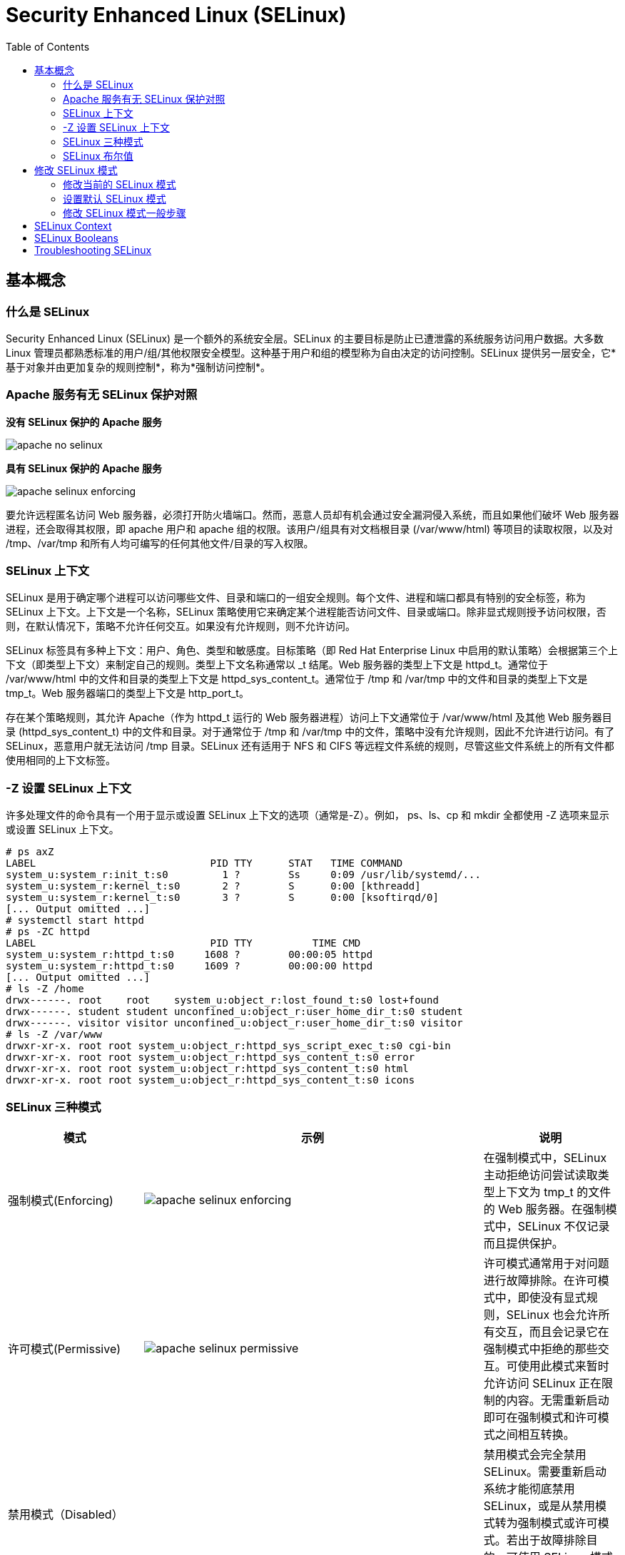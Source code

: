 
= Security Enhanced Linux (SELinux)
:toc: manual

== 基本概念

=== 什么是 SELinux

Security Enhanced Linux (SELinux) 是一个额外的系统安全层。SELinux 的主要目标是防止已遭泄露的系统服务访问用户数据。大多数 Linux 管理员都熟悉标准的用户/组/其他权限安全模型。这种基于用户和组的模型称为自由决定的访问控制。SELinux 提供另一层安全，它*基于对象并由更加复杂的规则控制*，称为*强制访问控制*。

===  Apache 服务有无 SELinux 保护对照

.*没有 SELinux 保护的 Apache 服务*
image:img/apache-no-selinux.png[]

.*具有 SELinux 保护的 Apache 服务*
image:img/apache-selinux-enforcing.png[]

要允许远程匿名访问 Web 服务器，必须打开防火墙端口。然而，恶意人员却有机会通过安全漏洞侵入系统，而且如果他们破坏 Web 服务器进程，还会取得其权限，即 apache 用户和 apache 组的权限。该用户/组具有对文档根目录 (/var/www/html) 等项目的读取权限，以及对 /tmp、/var/tmp 和所有人均可编写的任何其他文件/目录的写入权限。

=== SELinux 上下文

SELinux 是用于确定哪个进程可以访问哪些文件、目录和端口的一组安全规则。每个文件、进程和端口都具有特别的安全标签，称为 SELinux 上下文。上下文是一个名称，SELinux 策略使用它来确定某个进程能否访问文件、目录或端口。除非显式规则授予访问权限，否则，在默认情况下，策略不允许任何交互。如果没有允许规则，则不允许访问。

SELinux 标签具有多种上下文：用户、角色、类型和敏感度。目标策略（即 Red Hat Enterprise Linux 中启用的默认策略）会根据第三个上下文（即类型上下文）来制定自己的规则。类型上下文名称通常以 _t 结尾。Web 服务器的类型上下文是 httpd_t。通常位于 /var/www/html 中的文件和目录的类型上下文是 httpd_sys_content_t。通常位于 /tmp 和 /var/tmp 中的文件和目录的类型上下文是 tmp_t。Web 服务器端口的类型上下文是 http_port_t。

存在某个策略规则，其允许 Apache（作为 httpd_t 运行的 Web 服务器进程）访问上下文通常位于 /var/www/html 及其他 Web 服务器目录 (httpd_sys_content_t) 中的文件和目录。对于通常位于 /tmp 和 /var/tmp 中的文件，策略中没有允许规则，因此不允许进行访问。有了 SELinux，恶意用户就无法访问 /tmp 目录。SELinux 还有适用于 NFS 和 CIFS 等远程文件系统的规则，尽管这些文件系统上的所有文件都使用相同的上下文标签。

=== -Z 设置 SELinux 上下文

许多处理文件的命令具有一个用于显示或设置 SELinux 上下文的选项（通常是-Z）。例如， ps、ls、cp 和 mkdir 全都使用 -Z 选项来显示或设置 SELinux 上下文。

[source, text]
----
# ps axZ
LABEL                             PID TTY      STAT   TIME COMMAND
system_u:system_r:init_t:s0         1 ?        Ss     0:09 /usr/lib/systemd/...
system_u:system_r:kernel_t:s0       2 ?        S      0:00 [kthreadd]
system_u:system_r:kernel_t:s0       3 ?        S      0:00 [ksoftirqd/0]
[... Output omitted ...]
# systemctl start httpd
# ps -ZC httpd
LABEL                             PID TTY          TIME CMD
system_u:system_r:httpd_t:s0     1608 ?        00:00:05 httpd
system_u:system_r:httpd_t:s0     1609 ?        00:00:00 httpd
[... Output omitted ...]
# ls -Z /home
drwx------. root    root    system_u:object_r:lost_found_t:s0 lost+found
drwx------. student student unconfined_u:object_r:user_home_dir_t:s0 student
drwx------. visitor visitor unconfined_u:object_r:user_home_dir_t:s0 visitor
# ls -Z /var/www
drwxr-xr-x. root root system_u:object_r:httpd_sys_script_exec_t:s0 cgi-bin
drwxr-xr-x. root root system_u:object_r:httpd_sys_content_t:s0 error
drwxr-xr-x. root root system_u:object_r:httpd_sys_content_t:s0 html
drwxr-xr-x. root root system_u:object_r:httpd_sys_content_t:s0 icons
----

=== SELinux 三种模式

[cols="2,5a,2"]
|===
|模式 |示例 |说明

|强制模式(Enforcing)
|image:img/apache-selinux-enforcing.png[]
|在强制模式中，SELinux 主动拒绝访问尝试读取类型上下文为 tmp_t 的文件的 Web 服务器。在强制模式中，SELinux 不仅记录而且提供保护。

|许可模式(Permissive)
|image:img/apache-selinux-permissive.png[]
|许可模式通常用于对问题进行故障排除。在许可模式中，即使没有显式规则，SELinux 也会允许所有交互，而且会记录它在强制模式中拒绝的那些交互。可使用此模式来暂时允许访问 SELinux 正在限制的内容。无需重新启动即可在强制模式和许可模式之间相互转换。

|禁用模式（Disabled）
|
|禁用模式会完全禁用 SELinux。需要重新启动系统才能彻底禁用 SELinux，或是从禁用模式转为强制模式或许可模式。若出于故障排除目的，可使用 SELinux 模式暂时禁用 SELinux 保护。
|===


NOTE: 最好使用许可模式，而不是彻底关闭 SELinux。原因之一在于即使在许可模式中，内核也将根据需要自动维护 SELinux 文件系统标签，从而避免为了启用 SELinux 而重启系统时，重新标记文件系统所带来的昂贵费用。

[source,text]
.*要显示当前使用的有效 SELinux 模式*
----
# getenforce
Enforcing
----

=== SELinux 布尔值

SELinux 布尔值是更改 SELinux 策略行为的开关。SELinux 布尔值是可以启用或禁用的规则。安全管理员可以使用 SELinux 布尔值来有选择地调整策略。

`getsebool` 命令用于显示 SELinux 布尔值及其当前值。-a 选项可使此命令列出所有布尔值。

[source, text]
----
# getsebool -a
abrt_anon_write --> off
abrt_handle_event --> off
abrt_upload_watch_anon_write --> on
antivirus_can_scan_system --> off
antivirus_use_jit --> off
auditadm_exec_content --> on
authlogin_nsswitch_use_ldap --> off
...
----

== 修改 SELinux 模式

=== 修改当前的 SELinux 模式

`setenforce` 命令修改当前的 SELinux 模式：

[source, text]
----
# getenforce
Enforcing
# setenforce
usage:  setenforce [ Enforcing | Permissive | 1 | 0 ]
# setenforce 0
# getenforce
Permissive
# setenforce Enforcing
# getenforce
Enforcing
----

暂时性设置 SELinux 模式的另一种做法是在启动时将参数传递给内核。传递内核参数 *enforcing=0* 会使系统在启动时进入许可模式。值 1 将指定强制模式。可在指定 *selinux=0* 参数时禁用 SELinux。值 1 将启用 SELinux。

=== 设置默认 SELinux 模式

确定在启动时使用哪种 SELinux 模式的配置文件是 `/etc/selinux/config`。请注意，该文件包含一些有用的注释：

[source, text]
----
# This file controls the state of SELinux on the system.
# SELINUX= can take one of these three values:
#     enforcing - SELinux security policy is enforced.
#     permissive - SELinux prints warnings instead of enforcing.
#     disabled - No SELinux policy is loaded.
SELINUX=enforcing
# SELINUXTYPE= can take one of these two values:
#     targeted - Targeted processes are protected,
#     minimum - Modification of targeted policy. Only selected processes
#               are protected. 
#     mls - Multi Level Security protection.
SELINUXTYPE=targeted
----

使用 `/etc/selinux/config` 更改启动时的默认 SELinux 模式。在上述示例中，它被设置为强制模式。

传递 *selinux=* 和/或 *enforcing=* 内核参数会覆盖在`/etc/selinux/config` 中指定的任何默认值。

=== 修改 SELinux 模式一般步骤

[source, text]
.*1 - 查看默认 SELinux 的模式*
----
# getenforce 
Enforcing
----

[source, text]
.*2 - 修改默认 SELinux 的模式为 Permissive，并重起使生效*
----
# vim /etc/sysconfig/selinux
# grep '^SELINUX' /etc/selinux/config
SELINUX=permissive
SELINUXTYPE=targeted
# reboot
----

[source, text]
.*3 - 查看 SELinux Permissive 模式是否生效*
----
# getenforce 
Permissive
----

[source, text]
.*4 - 修改默认 SELinux 模式为 Enforcing*
----
# vim /etc/sysconfig/selinux
# grep '^SELINUX' /etc/selinux/config
SELINUX=enforcing
SELINUXTYPE=targeted
----

[source, text]
.*5 - 修改当前 SELinux 模式为 Enforcing*
----
# setenforce 1
# getenforce 
Enforcing
----

== SELinux Context

[source,text]
.*Changing the SELinux context*
----
# mkdir /virtual
# ls -Zd /virtual/
unconfined_u:object_r:default_t:s0 /virtual/
# chcon -t httpd_sys_content_t /virtual
# ls -Zd /virtual/
unconfined_u:object_r:httpd_sys_content_t:s0 /virtual/
# restorecon -v /virtual
restorecon reset /virtual context unconfined_u:object_r:httpd_sys_content_t:s0->unconfined_u:object_r:default_t:s0
# ls -Zd /virtual/
unconfined_u:object_r:default_t:s0 /virtual/
----

[source,text]
.*Defining SELinux default file context rules*
----
# touch /tmp/file1 /tmp/file2
# ls -Z /tmp/file*
unconfined_u:object_r:user_tmp_t:s0 /tmp/file1  unconfined_u:object_r:user_tmp_t:s0 /tmp/file2
# mv /tmp/file1 /var/www/html/
# mv /tmp/file2 /var/www/html/
# restorecon -Rv /var/www/
restorecon reset /var/www/html/file1 context unconfined_u:object_r:user_tmp_t:s0->unconfined_u:object_r:httpd_sys_content_t:s0
restorecon reset /var/www/html/file2 context unconfined_u:object_r:user_tmp_t:s0->unconfined_u:object_r:httpd_sys_content_t:s0
# ls -Z /var/www/html/file*
unconfined_u:object_r:httpd_sys_content_t:s0 /var/www/html/file1  unconfined_u:object_r:httpd_sys_content_t:s0 /var/www/html/file2

# touch /virtual/index.html
# ls -Zd /virtual/
unconfined_u:object_r:default_t:s0 /virtual/
# ls -Z /virtual/
unconfined_u:object_r:default_t:s0 index.html
# semanage fcontext -a -t httpd_sys_content_t '/virtual(/.*)?'
# restorecon -RFvv /virtual
restorecon reset /virtual context unconfined_u:object_r:default_t:s0->system_u:object_r:httpd_sys_content_t:s0
restorecon reset /virtual/index.html context unconfined_u:object_r:default_t:s0->system_u:object_r:httpd_sys_content_t:s0
# ls -Zd /virtual/
system_u:object_r:httpd_sys_content_t:s0 /virtual/
# ls -Z /virtual/
system_u:object_r:httpd_sys_content_t:s0 index.html
----

== SELinux Booleans

[source,shell]
.*Changing SELinux Booleans*
----
# getsebool httpd_enable_homedirs
httpd_enable_homedirs --> off
# setsebool httpd_enable_homedirs on
# semanage boolean -l | grep httpd_enable_homedirs
httpd_enable_homedirs          (on   ,  off)  Allow httpd to enable homedirs
# getsebool httpd_enable_homedirs 
httpd_enable_homedirs --> on
# setsebool -P httpd_enable_homedirs on
# semanage boolean -l | grep httpd_enable_homedirs
httpd_enable_homedirs          (on   ,   on)  Allow httpd to enable homedirs
----

== Troubleshooting SELinux

Basic Troubleshooting Steps:

1. Before thinking of making any adjustments, consider that SELinux may be doing its job correctly by prohibiting the attempted access. If a web server tries to access files in `/home`, this could signal a compromise of the service if web content isn't published by users. If access should have been granted, then additional steps need to be taken to solve the problem.
2. The most common SELinux issue is an incorrect file context. This can occur when a file is created in a location with one file context and moved into a place where a different context is expected. In most cases, running **restorecon** will correct the issue. Correcting issues in this way has a very narrow impact on the security of the rest of the system.
3. Another remedy for a too-restrictive access could be the adjustment of a Boolean. For example, the **ftpd_anon_write** Boolean controls whether anonymous FTP users can upload files. This Boolean would have to be turned on if it is desirable to allow anonymous FTP users to upload files to a server. Adjusting Booleans requires more care because they can have a broad impact on system security.
4. It is possible that the SELinux policy has a bug that prevents a legitimate access. Since SELinux has matured, this is a rare occurrence.

[source,shell]
.*Monitoring SELinux violations*
----
# touch /root/file3
# mv /root/file3 /var/www/html/
# systemctl restart httpd
# curl http://10.66.192.120/file3
<!DOCTYPE HTML PUBLIC "-//IETF//DTD HTML 2.0//EN">
<html><head>
<title>403 Forbidden</title>
</head><body>
<h1>Forbidden</h1>
<p>You don't have permission to access /file3
on this server.</p>
</body></html>
# ls -Z /var/www/html/
-rw-r--r--. root root unconfined_u:object_r:admin_home_t:s0 file3
-rw-r--r--. root root unconfined_u:object_r:httpd_sys_content_t:s0 index.html

# tail /var/log/audit/audit.log
...
type=AVC msg=audit(1497323187.810:1280): avc:  denied  { getattr } for  pid=3511 comm="httpd" path="/var/www/html/file3" dev="dm-0" ino=101765410 scontext=system_u:system_r:httpd_t:s0 tcontext=unconfined_u:object_r:admin_home_t:s0 tclass=file
...

# tail /var/log/messages
Jun 12 23:06:54 ksoong setroubleshoot: SELinux is preventing httpd from getattr access on the file /var/www/html/file3. For complete SELinux messages. run sealert -l 9841b5dd-cb32-4506-84b7-888a1564e1d9

# sealert -l 9841b5dd-cb32-4506-84b7-888a1564e1d9
SELinux is preventing httpd from getattr access on the file /var/www/html/file3.

*****  Plugin restorecon (99.5 confidence) suggests   ************************

If you want to fix the label. 
/var/www/html/file3 default label should be httpd_sys_content_t.
Then you can run restorecon.
Do
# /sbin/restorecon -v /var/www/html/file3

*****  Plugin catchall (1.49 confidence) suggests   **************************

If you believe that httpd should be allowed getattr access on the file3 file by default.
Then you should report this as a bug.
You can generate a local policy module to allow this access.
Do
allow this access for now by executing:
# ausearch -c 'httpd' --raw | audit2allow -M my-httpd
# semodule -i my-httpd.pp


Additional Information:
Source Context                system_u:system_r:httpd_t:s0
Target Context                unconfined_u:object_r:admin_home_t:s0
Target Objects                /var/www/html/file3 [ file ]
Source                        httpd
Source Path                   httpd
Port                          <Unknown>
Host                          ksoong.com
Source RPM Packages           
Target RPM Packages           
Policy RPM                    selinux-policy-3.13.1-102.el7_3.16.noarch
Selinux Enabled               True
Policy Type                   targeted
Enforcing Mode                Enforcing
Host Name                     ksoong.com
Platform                      Linux ksoong.com 3.10.0-514.16.1.el7.x86_64 #1 SMP
                              Fri Mar 10 13:12:32 EST 2017 x86_64 x86_64
Alert Count                   2
First Seen                    2017-06-12 23:06:27 EDT
Last Seen                     2017-06-12 23:06:53 EDT
Local ID                      9841b5dd-cb32-4506-84b7-888a1564e1d9

Raw Audit Messages
type=AVC msg=audit(1497323213.860:1282): avc:  denied  { getattr } for  pid=3512 comm="httpd" path="/var/www/html/file3" dev="dm-0" ino=101765410 scontext=system_u:system_r:httpd_t:s0 tcontext=unconfined_u:object_r:admin_home_t:s0 tclass=file

Hash: httpd,httpd_t,admin_home_t,file,getattr
----
